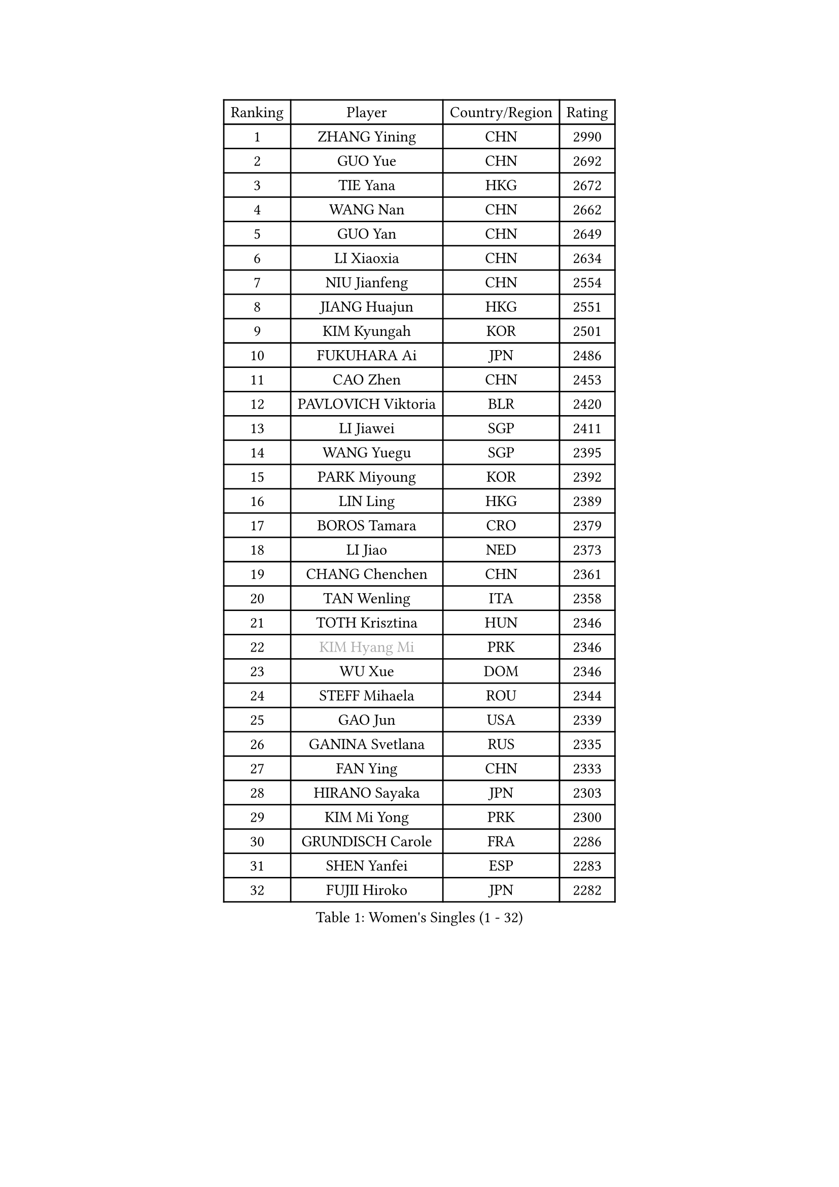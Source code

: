
#set text(font: ("Courier New", "NSimSun"))
#figure(
  caption: "Women's Singles (1 - 32)",
    table(
      columns: 4,
      [Ranking], [Player], [Country/Region], [Rating],
      [1], [ZHANG Yining], [CHN], [2990],
      [2], [GUO Yue], [CHN], [2692],
      [3], [TIE Yana], [HKG], [2672],
      [4], [WANG Nan], [CHN], [2662],
      [5], [GUO Yan], [CHN], [2649],
      [6], [LI Xiaoxia], [CHN], [2634],
      [7], [NIU Jianfeng], [CHN], [2554],
      [8], [JIANG Huajun], [HKG], [2551],
      [9], [KIM Kyungah], [KOR], [2501],
      [10], [FUKUHARA Ai], [JPN], [2486],
      [11], [CAO Zhen], [CHN], [2453],
      [12], [PAVLOVICH Viktoria], [BLR], [2420],
      [13], [LI Jiawei], [SGP], [2411],
      [14], [WANG Yuegu], [SGP], [2395],
      [15], [PARK Miyoung], [KOR], [2392],
      [16], [LIN Ling], [HKG], [2389],
      [17], [BOROS Tamara], [CRO], [2379],
      [18], [LI Jiao], [NED], [2373],
      [19], [CHANG Chenchen], [CHN], [2361],
      [20], [TAN Wenling], [ITA], [2358],
      [21], [TOTH Krisztina], [HUN], [2346],
      [22], [#text(gray, "KIM Hyang Mi")], [PRK], [2346],
      [23], [WU Xue], [DOM], [2346],
      [24], [STEFF Mihaela], [ROU], [2344],
      [25], [GAO Jun], [USA], [2339],
      [26], [GANINA Svetlana], [RUS], [2335],
      [27], [FAN Ying], [CHN], [2333],
      [28], [HIRANO Sayaka], [JPN], [2303],
      [29], [KIM Mi Yong], [PRK], [2300],
      [30], [GRUNDISCH Carole], [FRA], [2286],
      [31], [SHEN Yanfei], [ESP], [2283],
      [32], [FUJII Hiroko], [JPN], [2282],
    )
  )#pagebreak()

#set text(font: ("Courier New", "NSimSun"))
#figure(
  caption: "Women's Singles (33 - 64)",
    table(
      columns: 4,
      [Ranking], [Player], [Country/Region], [Rating],
      [33], [#text(gray, "BAI Yang")], [CHN], [2279],
      [34], [KWAK Bangbang], [KOR], [2266],
      [35], [LEE Eunhee], [KOR], [2266],
      [36], [PAVLOVICH Veronika], [BLR], [2264],
      [37], [LAU Sui Fei], [HKG], [2261],
      [38], [ODOROVA Eva], [SVK], [2261],
      [39], [LIU Jia], [AUT], [2254],
      [40], [KOMWONG Nanthana], [THA], [2253],
      [41], [LIU Shiwen], [CHN], [2245],
      [42], [SUN Beibei], [SGP], [2243],
      [43], [JEON Hyekyung], [KOR], [2242],
      [44], [STEFANOVA Nikoleta], [ITA], [2239],
      [45], [KANAZAWA Saki], [JPN], [2233],
      [46], [RYOM Won Ok], [PRK], [2220],
      [47], [ZHANG Xueling], [SGP], [2214],
      [48], [FUJINUMA Ai], [JPN], [2208],
      [49], [XU Yan], [SGP], [2208],
      [50], [FUKUOKA Haruna], [JPN], [2205],
      [51], [MOON Hyunjung], [KOR], [2204],
      [52], [BILENKO Tetyana], [UKR], [2196],
      [53], [XIAN Yifang], [FRA], [2195],
      [54], [KIM Bokrae], [KOR], [2193],
      [55], [SONG Ah Sim], [HKG], [2190],
      [56], [LI Nan], [CHN], [2186],
      [57], [KOTIKHINA Irina], [RUS], [2166],
      [58], [DVORAK Galia], [ESP], [2163],
      [59], [LEE Eunsil], [KOR], [2162],
      [60], [STRBIKOVA Renata], [CZE], [2159],
      [61], [LI Qiangbing], [AUT], [2151],
      [62], [ZAMFIR Adriana], [ROU], [2148],
      [63], [STRUSE Nicole], [GER], [2146],
      [64], [ZHANG Rui], [HKG], [2141],
    )
  )#pagebreak()

#set text(font: ("Courier New", "NSimSun"))
#figure(
  caption: "Women's Singles (65 - 96)",
    table(
      columns: 4,
      [Ranking], [Player], [Country/Region], [Rating],
      [65], [PENG Luyang], [CHN], [2139],
      [66], [WU Jiaduo], [GER], [2126],
      [67], [LANG Kristin], [GER], [2117],
      [68], [UMEMURA Aya], [JPN], [2113],
      [69], [EKHOLM Matilda], [SWE], [2112],
      [70], [HEINE Veronika], [AUT], [2109],
      [71], [MUANGSUK Anisara], [THA], [2106],
      [72], [TERUI Moemi], [JPN], [2095],
      [73], [POTA Georgina], [HUN], [2094],
      [74], [HIURA Reiko], [JPN], [2092],
      [75], [LOVAS Petra], [HUN], [2091],
      [76], [PASKAUSKIENE Ruta], [LTU], [2090],
      [77], [SCHALL Elke], [GER], [2085],
      [78], [LAY Jian Fang], [AUS], [2076],
      [79], [KIM Jong], [PRK], [2071],
      [80], [MIROU Maria], [GRE], [2071],
      [81], [PAOVIC Sandra], [CRO], [2066],
      [82], [DING Ning], [CHN], [2063],
      [83], [KRAVCHENKO Marina], [ISR], [2063],
      [84], [JEE Minhyung], [AUS], [2059],
      [85], [SCHOPP Jie], [GER], [2058],
      [86], [RAMIREZ Sara], [ESP], [2049],
      [87], [CHEN Qing], [CHN], [2046],
      [88], [TASEI Mikie], [JPN], [2039],
      [89], [XU Jie], [POL], [2038],
      [90], [MONTEIRO DODEAN Daniela], [ROU], [2033],
      [91], [KREKINA Svetlana], [RUS], [2031],
      [92], [TAN Paey Fern], [SGP], [2030],
      [93], [BARTHEL Zhenqi], [GER], [2027],
      [94], [YOON Sunae], [KOR], [2020],
      [95], [GATINSKA Katalina], [BUL], [2019],
      [96], [GOBEL Jessica], [GER], [2017],
    )
  )#pagebreak()

#set text(font: ("Courier New", "NSimSun"))
#figure(
  caption: "Women's Singles (97 - 128)",
    table(
      columns: 4,
      [Ranking], [Player], [Country/Region], [Rating],
      [97], [LI Chunli], [NZL], [2015],
      [98], [WANG Chen], [CHN], [2015],
      [99], [KIM Kyungha], [KOR], [2012],
      [100], [KONISHI An], [JPN], [2003],
      [101], [#text(gray, "FAZEKAS Maria")], [HUN], [1998],
      [102], [SUN Jin], [CHN], [1990],
      [103], [#text(gray, "BATORFI Csilla")], [HUN], [1988],
      [104], [NEVES Ana], [POR], [1985],
      [105], [KOSTROMINA Tatyana], [BLR], [1980],
      [106], [BOLLMEIER Nadine], [GER], [1977],
      [107], [HUANG Yi-Hua], [TPE], [1975],
      [108], [PAN Chun-Chu], [TPE], [1974],
      [109], [BADESCU Otilia], [ROU], [1969],
      [110], [ISHIGAKI Yuka], [JPN], [1966],
      [111], [ROBERTSON Laura], [GER], [1966],
      [112], [#text(gray, "XU Jie")], [WAL], [1965],
      [113], [ONO Shiho], [JPN], [1962],
      [114], [KO Un Gyong], [PRK], [1962],
      [115], [MOCROUSOV Elena], [MDA], [1958],
      [116], [MEDINA Paula], [COL], [1951],
      [117], [GONCALVES Paula Susana], [POR], [1949],
      [118], [#text(gray, "ELLO Vivien")], [HUN], [1947],
      [119], [LEE I-Chen], [TPE], [1946],
      [120], [MOLNAR Zita], [HUN], [1944],
      [121], [NTOULAKI Ekaterina], [GRE], [1944],
      [122], [PALINA Irina], [RUS], [1943],
      [123], [VACENOVSKA Iveta], [CZE], [1938],
      [124], [#text(gray, "WIGOW Susanna")], [SWE], [1938],
      [125], [IVANCAN Irene], [GER], [1937],
      [126], [KRAMER Tanja], [GER], [1937],
      [127], [WANG Yu], [ITA], [1931],
      [128], [KIM Junghyun], [KOR], [1928],
    )
  )